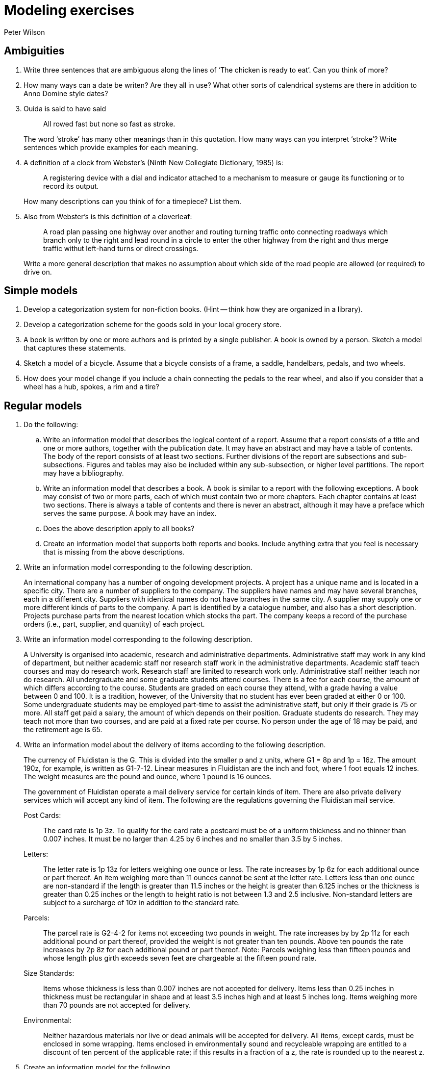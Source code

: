 = Modeling exercises
:author: Peter Wilson
:date: 1992-2004


== Ambiguities

. Write three sentences that are ambiguous along the lines of
'`The chicken is ready to eat`'. Can you think of more?

. How many ways can a date be writen? Are they all in use? What other
sorts of calendrical systems are there in addition to Anno Domine style 
dates?

. Ouida is said to have said
+
--
[quote]
All rowed fast but none so fast as stroke.

The word '`stroke`' has many other meanings than in this quotation.
How many ways can you interpret '`stroke`'? Write sentences which provide
examples for each meaning.
--

. A definition of a clock from Webster's (Ninth New Collegiate 
Dictionary, 1985) is:
+
--
[quote]
A registering device with
a dial and indicator attached to a mechanism to measure or gauge
its functioning or to record its output.


How many descriptions can you
think of for a timepiece? List them.
--

. Also from Webster's is this definition of a cloverleaf:
+
--
[quote]
A road plan passing one highway over another and routing turning
traffic onto connecting roadways which branch only to the right
and lead round in a circle to enter the other highway from the 
right and thus merge traffic withut left-hand turns or direct
crossings.

Write a more general description that makes no assumption about 
which side of the road people are allowed (or required) to drive on.
--

== Simple models

. Develop a categorization system for non-fiction books. (Hint --
think how they are organized in a library).

. Develop a categorization scheme for the goods sold in your local
grocery store.

. A book is written by one or more authors and is printed by a
single publisher. A book is owned by a person. Sketch a model 
that captures these statements.

. Sketch a model of a bicycle. Assume that a bicycle consists of a frame,
a saddle, handelbars, pedals, and two wheels.

. How does your model change if you include a chain connecting the 
pedals to the rear wheel, and also if you consider that a wheel has a 
hub, spokes, a rim and a tire?


[[chap_regular]]
== Regular models

. Do the following:
.. Write an information model that describes the logical content of 
a report. Assume that a report consists of a title and one or 
more authors, together with the publication date. It may have 
an abstract and may have a table of
contents. The body of the report consists of at least two sections.
Further divisions of the report are subsections and sub-subsections.
Figures and tables may also be included within any sub-subsection, or
higher level partitions. The report may have a bibliography.

.. Write an information model that describes a book. A book is similar 
to a report with the following exceptions. A book may consist of 
two or more parts, each of which must contain two or more chapters. 
Each chapter contains at least two sections. There is always a table 
of contents and there is never an abstract, although it may have 
a preface which serves the same purpose. A book may have an index.

.. Does the above description apply to all books?

.. Create an information model that supports both reports and books. 
Include anything extra that you feel is necessary that is missing 
from the above descriptions.


. Write an information model corresponding to the following description.
+
--
An international company has a number of ongoing development projects. 
A project has a unique name and is located in a specific city. There are 
a number of suppliers to the company. The suppliers have names and may have
several branches, each in a different city. Suppliers with identical names 
do not have branches in the same city. A supplier may supply one or more 
different kinds of parts to the company. A part is identified by a catalogue 
number, and also has a short description. Projects purchase parts from 
the nearest location which stocks the part. The company keeps a record 
of the purchase orders (i.e., part, supplier, and quantity) of each project.
--

. Write an information model corresponding to the following description.
+
--
A University is organised into academic, research and administrative 
departments. Administrative staff may work in any kind of department, but 
neither academic staff nor research staff work in the administrative 
departments. Academic staff teach courses and may do research work. 
Research staff are limited to research work only. Administrative staff 
neither teach nor do research. All undergraduate and some graduate 
students attend courses. There is a fee for each course, the amount of 
which differs according to the course. Students are graded on each course 
they attend, with a grade having a value between 0 and 100. It is a 
tradition, however, of the University that no student has ever been 
graded at either 0 or 100. Some undergraduate students may be employed 
part-time to assist the administrative staff, but only if their grade 
is 75 or more. All staff get paid a salary, the amount of which depends
on their position. Graduate students do research. They may teach not more than
two courses, and are paid at a fixed rate per course. No person under the age
of 18 may be paid, and the retirement age is 65. 
--

. [[ex_fluid]] Write an information model about the delivery of items 
according to the following description.
+
--
The currency of Fluidistan is the G. This is divided into the 
smaller p and z units, where G1 = 8p and 1p = 16z. The amount 190z, 
for example, is written as G1-7-12. Linear measures in Fluidistan are 
the inch and foot, where 1 foot equals 12 inches. The weight measures 
are the pound and ounce, where 1 pound is 16 ounces.

The government of Fluidistan operate a mail delivery service for 
certain kinds of item. There are also private delivery services which 
will accept any kind of item. The following are the regulations governing 
the Fluidistan mail service.


Post Cards&#58;:: The card rate is 1p&nbsp;3z. To qualify for the card rate 
a postcard must be of a uniform thickness and no thinner than 0.007 inches. 
It must be no larger than 4.25 by 6 inches and no smaller than 3.5 by 5 inches.

Letters&#58;:: The letter rate is 1p&nbsp;13z for letters weighing one ounce 
or less. The rate increases by 1p&nbsp;6z for each additional ounce or part 
thereof. An item weighing more than 11 ounces cannot be sent at the 
letter rate. Letters less than one ounce are non-standard if the length 
is greater than 11.5 inches or the height is greater than 6.125 inches 
or the thickness is greater than 0.25 inches or the length to height 
ratio is not between 1.3 and 2.5 inclusive. Non-standard letters are 
subject to a surcharge of 10z in addition to the standard rate.

Parcels&#58;:: The parcel rate is G2-4-2 for items not exceeding two 
pounds in weight. The rate increases by by 2p&nbsp;11z for each additional 
pound or part thereof, provided the weight is not greater than ten pounds. 
Above ten pounds the rate increases by 2p&nbsp;8z for each additional pound 
or part thereof. Note: Parcels weighing less than fifteen pounds and 
whose length plus girth exceeds seven feet are chargeable at the 
fifteen pound rate.

Size Standards&#58;:: Items whose thickness is less than 0.007 inches 
are not accepted for delivery. Items less than 0.25 inches in thickness 
must be rectangular in shape and at least 3.5 inches high and at 
least 5 inches long. Items weighing more than 70 pounds are not accepted 
for delivery.

Environmental&#58;:: Neither hazardous materials nor live or dead animals
will be accepted for delivery. All items, except cards, must be enclosed 
in some wrapping. Items enclosed in environmentally sound and recycleable 
wrapping are entitled to a discount of ten percent of the applicable rate; 
if this results in a fraction of a z, the rate is rounded up to the 
nearest z.
--

. [[ex_bmd]] Create an information model for the following.
+
--
The BMD authority is responsible for recording births, marriages, divorces
and deaths. At birth the name of the child, its sex, its 
date of birth, and its parents are recorded. The spouses and the date of
the marriage are recorded. A similar record is kept for each divorce.
The divorced couple and date are recorded. Deaths are
recorded after the issuance of a death certificate. The 
date of death and the signatory of the death certificate are recorded.
The legal age for marriage is eighteen, but minors between the ages of 
sixteen
and eighteen may marry with their parents' consent. Upon request, the BMD
authority will provide information on the marital status of anybody (i.e.,
whether they are single, married, divorced, widowed or deceased). They will
also provide, to the person concerned, a listing of all their ancestors.
--


== Mathematical models

. Produce a model of the following cartesian geometry items.
+
--
A _point_ is a location in space and is defined by its location
with respect to the origin of a coordinate system. The _location_
is represented by the stem:[x], stem:[y] and stem:[z] coordinate values.

A _vector_ is a direction ad is represented in terms of three numbers
corresponding to its relative extent in the
stem:[x], stem:[y] and stem:[z] coordinate directions.

A _straight line_ can be respresented by a point on the line
and a vector denoting its direction.

A _plane_ can be represented by a point through which it passes, 
and the direction of the normal to the plane surface.

A _circle_ is a planar curve (i.e., it lies in a plane). It can be
represented by a center point, the normal to the plane in which it lies,
and a non-negative radius value.

An _ellipse_ is a planar curve. It can be
represented by a center point, the normal to the plane in which it lies,
major and minor non-negative radius values, and the direction of the major
radius.

A _parabola_ is a planar curve. It can be
represented by a vertex point, the normal to the plane in which it lies,
a non-negative focal distance, and the direction of the focus from
the vertex.
--

. Write a model that captures the following
information about a very simple bridge.
+
--
Simplistically, a bridge can be considered to be a simply supported beam, of
length stem:[l], with width stem:[b] and
depth stem:[h]. The beam is of uniform material
having density stem:[d] and modulus of elasticity stem:[E].
As well as its own weight, a bridge must support a 
uniformly distributed load stem:[L], and a
point load stem:[P] at the center of the
span. There are limits on the maximum deflection,
stem:[y], of the span under load
and also limits on the maximum stress, stem:[s], in the beam.

The moment of inertia, stem:[I], of the beam cross-section is given by

[stem%unnumbered]
++++
I = {bh^{3}}/{12}
++++

and the maximum stress at any beam cross-section is given by

[stem%unnumbered]
++++
s = {Mh}/{2I}
++++

where stem:[M] is the bending moment.

For a beam of length stem:[l] with a total
uniformly distributed load of stem:[W],
the maximum  bending moment is

[stem%unnumbered]
++++
M = {Wl}/{8}
++++

while for a point load stem:[W] at the center of the beam it is

[stem%unnumbered]
++++
M = {Wl}/{4}
++++

The maximum deflection of a uniformly loaded beam is

[stem%unnumbered]
++++
y = {5Wl^{3}}/{384EI}
++++

and for a center loaded beam is

[stem%unnumbered]
++++
y = {Wl^{3}}/{48EI}
++++

Bending moments, deflections and stresses are additive with respect to 
loading conditons. That is, the total bending moment is the sum of the
bending moments for the uniform load case and the point load case.
--


== Scope changes

. In order to respond to increasing budget deficits and voter antipathy
to increased taxes, it has been decided to combine the Car Registration
Authority (see the example model) and the BMD Authority 
(see exercise&nbsp;<<ex_bmd>> in &sect;<<chap_regular>>).
Integrate the two information models to represent
the combined Authority.

. Because of the rising unemployment rate, the government of Fluidistan
is planning to increase the number of bureaucrats it employs by 
splitting its postal service into three parts. One will be responsible 
for setting the rules and regulations, another will be responsible 
for delivering cards and letters, while the third will be responsible 
for parcel delivery.
+
--
Starting with the model resulting from exercise&nbsp;<<ex_fluid>>
in &sect;<<chap_regular>>, produce two models, 
one for the letter and card branch and the other for
the parcel branch. Try and minimise changes to the starting model 
and also try and minimise the overall amount of work to produce
(i.e., create and document) the new models.

What happens when the rules and regulations change? How would you
cater for the possibility that a third model might be required
for the regulatory branch?
--





